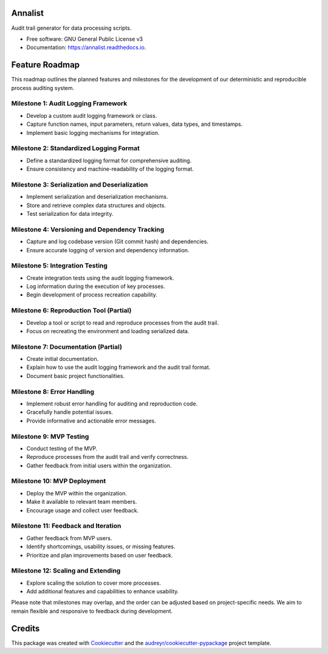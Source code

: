 ==========
Annalist
==========

.. image:: https://img.shields.io/pypi/v/annalist.svg
        :target: https://pypi.python.org/pypi/annalist

.. image:: https://readthedocs.org/projects/annalist/badge/?version=latest
        :target: https://annalist.readthedocs.io/en/latest/?version=latest
        :alt: Documentation Status

.. image:: https://results.pre-commit.ci/badge/github/nicmostert/annalist/main.svg
   :target: https://results.pre-commit.ci/latest/github/nicmostert/annalist/main
   :alt: pre-commit.ci status

Audit trail generator for data processing scripts.


* Free software: GNU General Public License v3
* Documentation: https://annalist.readthedocs.io.


==================
Feature Roadmap
==================

This roadmap outlines the planned features and milestones for the development of our deterministic and reproducible process auditing system.

Milestone 1: Audit Logging Framework
-------------------------------------
- Develop a custom audit logging framework or class.
- Capture function names, input parameters, return values, data types, and timestamps.
- Implement basic logging mechanisms for integration.

Milestone 2: Standardized Logging Format
-----------------------------------------
- Define a standardized logging format for comprehensive auditing.
- Ensure consistency and machine-readability of the logging format.

Milestone 3: Serialization and Deserialization
----------------------------------------------
- Implement serialization and deserialization mechanisms.
- Store and retrieve complex data structures and objects.
- Test serialization for data integrity.

Milestone 4: Versioning and Dependency Tracking
-----------------------------------------------
- Capture and log codebase version (Git commit hash) and dependencies.
- Ensure accurate logging of version and dependency information.

Milestone 5: Integration Testing
--------------------------------
- Create integration tests using the audit logging framework.
- Log information during the execution of key processes.
- Begin development of process recreation capability.

Milestone 6: Reproduction Tool (Partial)
----------------------------------------
- Develop a tool or script to read and reproduce processes from the audit trail.
- Focus on recreating the environment and loading serialized data.

Milestone 7: Documentation (Partial)
--------------------------------------
- Create initial documentation.
- Explain how to use the audit logging framework and the audit trail format.
- Document basic project functionalities.

Milestone 8: Error Handling
---------------------------
- Implement robust error handling for auditing and reproduction code.
- Gracefully handle potential issues.
- Provide informative and actionable error messages.

Milestone 9: MVP Testing
-------------------------
- Conduct testing of the MVP.
- Reproduce processes from the audit trail and verify correctness.
- Gather feedback from initial users within the organization.

Milestone 10: MVP Deployment
------------------------------
- Deploy the MVP within the organization.
- Make it available to relevant team members.
- Encourage usage and collect user feedback.

Milestone 11: Feedback and Iteration
--------------------------------------
- Gather feedback from MVP users.
- Identify shortcomings, usability issues, or missing features.
- Prioritize and plan improvements based on user feedback.

Milestone 12: Scaling and Extending
------------------------------------
- Explore scaling the solution to cover more processes.
- Add additional features and capabilities to enhance usability.

Please note that milestones may overlap, and the order can be adjusted based on project-specific needs. We aim to remain flexible and responsive to feedback during development.

=======
Credits
=======

This package was created with Cookiecutter_ and the `audreyr/cookiecutter-pypackage`_ project template.

.. _Cookiecutter: https://github.com/audreyr/cookiecutter
.. _`audreyr/cookiecutter-pypackage`: https://github.com/audreyr/cookiecutter-pypackage
